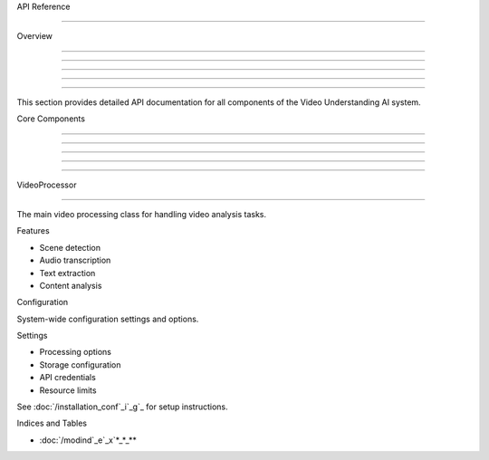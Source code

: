 
API Reference

=============











Overview


--------





--------





--------





--------





--------




This section provides detailed API documentation for all components of the Video Understanding AI system.

Core Components


---------------





---------------





---------------





---------------





---------------








VideoProcessor


--------------
























The main video processing class for handling video analysis tasks.

Features





















- Scene detection
- Audio transcription
- Text extraction
- Content analysis

Configuration





System-wide configuration settings and options.

Settings




- Processing options
- Storage configuration
- API credentials
- Resource limits

See :doc:`/installation_conf`_i`_g`_ for setup instructions.

Indices and Tables









* :doc:`/modind`_e`_x`*_*_**
